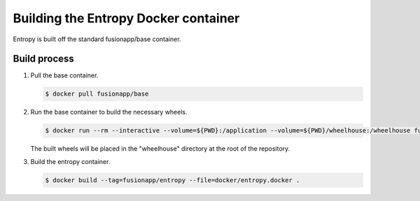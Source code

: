 Building the Entropy Docker container
=====================================

Entropy is built off the standard fusionapp/base container.

Build process
-------------

1. Pull the base container.

   .. code-block:: shell-session

      $ docker pull fusionapp/base

2. Run the base container to build the necessary wheels.

   .. code-block:: shell-session

      $ docker run --rm --interactive --volume=${PWD}:/application --volume=${PWD}/wheelhouse:/wheelhouse fusionapp/base

   The built wheels will be placed in the "wheelhouse" directory at the root
   of the repository.

3. Build the entropy container.

   .. code-block:: shell-session

      $ docker build --tag=fusionapp/entropy --file=docker/entropy.docker .
